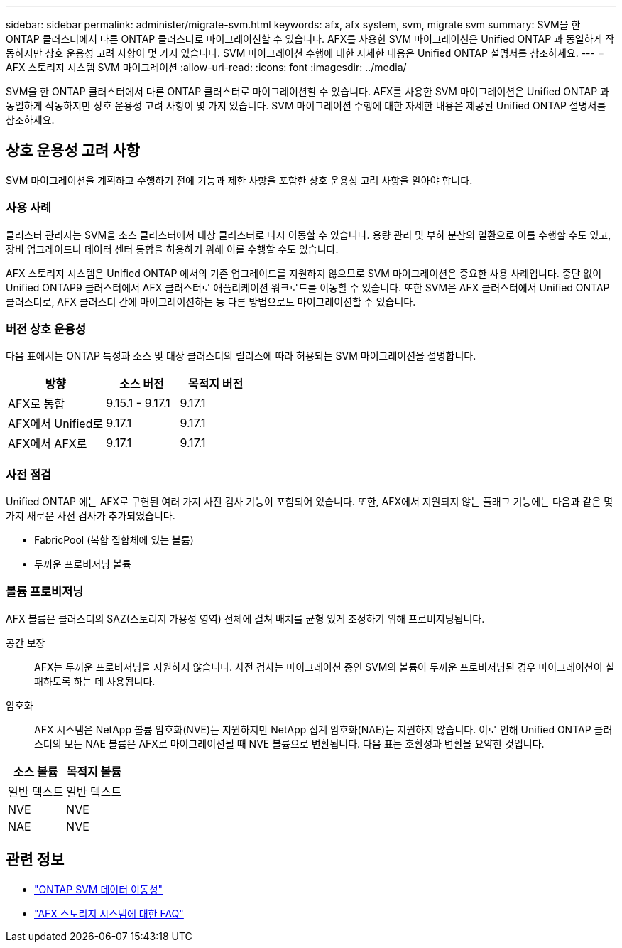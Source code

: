 ---
sidebar: sidebar 
permalink: administer/migrate-svm.html 
keywords: afx, afx system, svm, migrate svm 
summary: SVM을 한 ONTAP 클러스터에서 다른 ONTAP 클러스터로 마이그레이션할 수 있습니다. AFX를 사용한 SVM 마이그레이션은 Unified ONTAP 과 동일하게 작동하지만 상호 운용성 고려 사항이 몇 가지 있습니다. SVM 마이그레이션 수행에 대한 자세한 내용은 Unified ONTAP 설명서를 참조하세요. 
---
= AFX 스토리지 시스템 SVM 마이그레이션
:allow-uri-read: 
:icons: font
:imagesdir: ../media/


[role="lead"]
SVM을 한 ONTAP 클러스터에서 다른 ONTAP 클러스터로 마이그레이션할 수 있습니다. AFX를 사용한 SVM 마이그레이션은 Unified ONTAP 과 동일하게 작동하지만 상호 운용성 고려 사항이 몇 가지 있습니다. SVM 마이그레이션 수행에 대한 자세한 내용은 제공된 Unified ONTAP 설명서를 참조하세요.



== 상호 운용성 고려 사항

SVM 마이그레이션을 계획하고 수행하기 전에 기능과 제한 사항을 포함한 상호 운용성 고려 사항을 알아야 합니다.



=== 사용 사례

클러스터 관리자는 SVM을 소스 클러스터에서 대상 클러스터로 다시 이동할 수 있습니다.  용량 관리 및 부하 분산의 일환으로 이를 수행할 수도 있고, 장비 업그레이드나 데이터 센터 통합을 허용하기 위해 이를 수행할 수도 있습니다.

AFX 스토리지 시스템은 Unified ONTAP 에서의 기존 업그레이드를 지원하지 않으므로 SVM 마이그레이션은 중요한 사용 사례입니다.  중단 없이 Unified ONTAP9 클러스터에서 AFX 클러스터로 애플리케이션 워크로드를 이동할 수 있습니다.  또한 SVM은 AFX 클러스터에서 Unified ONTAP 클러스터로, AFX 클러스터 간에 마이그레이션하는 등 다른 방법으로도 마이그레이션할 수 있습니다.



=== 버전 상호 운용성

다음 표에서는 ONTAP 특성과 소스 및 대상 클러스터의 릴리스에 따라 허용되는 SVM 마이그레이션을 설명합니다.

[cols="40,30,30"]
|===
| 방향 | 소스 버전 | 목적지 버전 


| AFX로 통합 | 9.15.1 - 9.17.1 | 9.17.1 


| AFX에서 Unified로 | 9.17.1 | 9.17.1 


| AFX에서 AFX로 | 9.17.1 | 9.17.1 
|===


=== 사전 점검

Unified ONTAP 에는 AFX로 구현된 여러 가지 사전 검사 기능이 포함되어 있습니다.  또한, AFX에서 지원되지 않는 플래그 기능에는 다음과 같은 몇 가지 새로운 사전 검사가 추가되었습니다.

* FabricPool (복합 집합체에 있는 볼륨)
* 두꺼운 프로비저닝 볼륨




=== 볼륨 프로비저닝

AFX 볼륨은 클러스터의 SAZ(스토리지 가용성 영역) 전체에 걸쳐 배치를 균형 있게 조정하기 위해 프로비저닝됩니다.

공간 보장:: AFX는 두꺼운 프로비저닝을 지원하지 않습니다.  사전 검사는 마이그레이션 중인 SVM의 볼륨이 두꺼운 프로비저닝된 경우 마이그레이션이 실패하도록 하는 데 사용됩니다.
암호화:: AFX 시스템은 NetApp 볼륨 암호화(NVE)는 지원하지만 NetApp 집계 암호화(NAE)는 지원하지 않습니다.  이로 인해 Unified ONTAP 클러스터의 모든 NAE 볼륨은 AFX로 마이그레이션될 때 NVE 볼륨으로 변환됩니다.  다음 표는 호환성과 변환을 요약한 것입니다.


[cols="50,50"]
|===
| 소스 볼륨 | 목적지 볼륨 


| 일반 텍스트 | 일반 텍스트 


| NVE | NVE 


| NAE | NVE 
|===


== 관련 정보

* https://docs.netapp.com/us-en/ontap/svm-migrate/index.html["ONTAP SVM 데이터 이동성"^]
* link:../faq-ontap-afx.html["AFX 스토리지 시스템에 대한 FAQ"]

